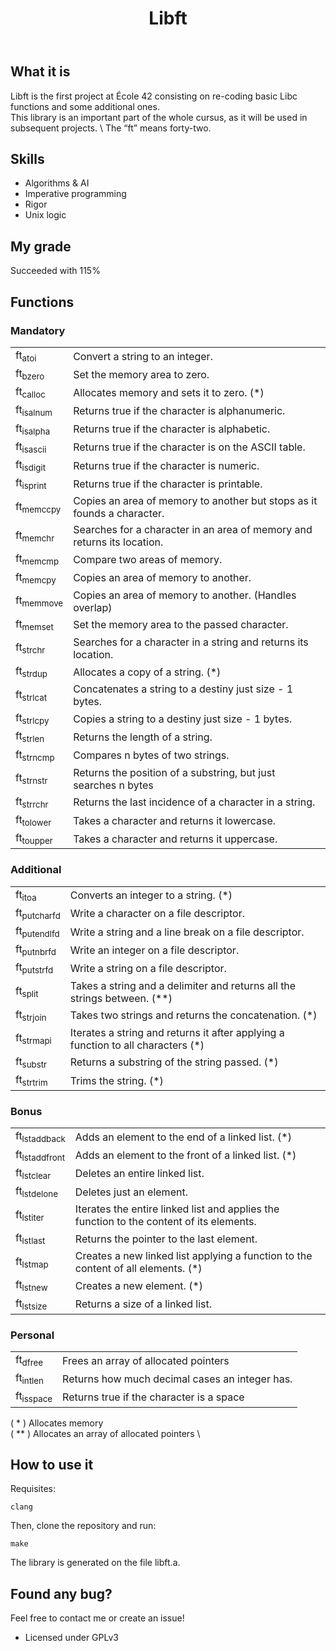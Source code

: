#+TITLE: Libft

** What it is
Libft is the first project at École 42 consisting on re-coding basic Libc functions and some additional ones. \\
This library is an important part of the whole cursus, as it will be used in subsequent projects. \
The “ft” means forty-two.

** Skills
- Algorithms & AI
- Imperative programming
- Rigor
- Unix logic

** My grade
Succeeded with 115%

** Functions
*** Mandatory
| ft_atoi    | Convert a string to an integer.                                         |
| ft_bzero   | Set the memory area to zero.                                            |
| ft_calloc  | Allocates memory and sets it to zero. (*)                               |
| ft_isalnum | Returns true if the character is alphanumeric.                          |
| ft_isalpha | Returns true if the character is alphabetic.                            |
| ft_isascii | Returns true if the character is on the ASCII table.                    |
| ft_isdigit | Returns true if the character is numeric.                               |
| ft_isprint | Returns true if the character is printable.                             |
| ft_memccpy | Copies an area of memory to another but stops as it founds a character. |
| ft_memchr  | Searches for a character in an area of memory and returns its location. |
| ft_memcmp  | Compare two areas of memory.                                            |
| ft_memcpy  | Copies an area of memory to another.                                    |
| ft_memmove | Copies an area of memory to another. (Handles overlap)                  |
| ft_memset  | Set the memory area to the passed character.                            |
| ft_strchr  | Searches for a character in a string and returns its location.          |
| ft_strdup  | Allocates a copy of a string. (*)                                       |
| ft_strlcat | Concatenates a string to a destiny just size - 1 bytes.                 |
| ft_strlcpy | Copies a string to a destiny just size - 1 bytes.                       |
| ft_strlen  | Returns the length of a string.                                         |
| ft_strncmp | Compares n bytes of two strings.                                        |
| ft_strnstr | Returns the position of a substring, but just searches n bytes          |
| ft_strrchr | Returns the last incidence of a character in a string.                  |
| ft_tolower | Takes a character and returns it lowercase.                             |
| ft_toupper | Takes a character and returns it uppercase.                             |

*** Additional
| ft_itoa       | Converts an integer to a string. (*)                                              |
| ft_putchar_fd | Write a character on a file descriptor.                                           |
| ft_putendl_fd | Write a string and a line break on a file descriptor.                             |
| ft_putnbr_fd  | Write an integer on a file descriptor.                                            |
| ft_putstr_fd  | Write a string on a file descriptor.                                              |
| ft_split      | Takes a string and a delimiter and returns all the strings between. (**)          |
| ft_strjoin    | Takes two strings and returns the concatenation. (*)                              |
| ft_strmapi    | Iterates a string and returns it after applying a function to all characters (*) |
| ft_substr     | Returns a substring of the string passed. (*)                                     |
| ft_strtrim    | Trims the string. (*)                                                             |

*** Bonus
| ft_lstadd_back  | Adds an element to the end of a linked list. (*)                                         |
| ft_lstadd_front | Adds an element to the front of a linked list. (*)                                       |
| ft_lstclear     | Deletes an entire linked list.                                                           |
| ft_lstdelone    | Deletes just an element.                                                                 |
| ft_lstiter      | Iterates the entire linked list and applies the function to the content of its elements. |
| ft_lstlast      | Returns the pointer to the last element.                                                 |
| ft_lstmap       | Creates a new linked list applying a function to the content of all elements. (*)        |
| ft_lstnew       | Creates a new element. (*)                                                               |
| ft_lstsize      | Returns a size of a linked list.                                                         |

*** Personal
| ft_dfree   | Frees an array of allocated pointers           |
| ft_intlen  | Returns how much decimal cases an integer has. |
| ft_isspace | Returns true if the character is a space       |

  ( * ) Allocates memory \\
  ( ** ) Allocates an array of allocated pointers \

** How to use it
Requisites:
#+BEGIN_SRC
clang
#+END_SRC

Then, clone the repository and run:
#+BEGIN_SRC
make
#+END_SRC

The library is generated on the file libft.a.

** Found any bug?
Feel free to contact me or create an issue!

- Licensed under GPLv3

